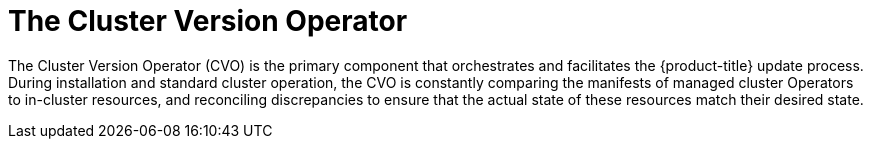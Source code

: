 // Module included in the following assemblies:
//
// * updating/understanding_updates/how-updates-work.adoc

:_mod-docs-content-type: CONCEPT
[id="update-cvo_{context}"]
= The Cluster Version Operator

// adding a poorly written, technically inaccurate skeleton of a module for now, which can be replaced/refined by SMEs as they see fit

The Cluster Version Operator (CVO) is the primary component that orchestrates and facilitates the {product-title} update process.
During installation and standard cluster operation, the CVO is constantly comparing the manifests of managed cluster Operators to in-cluster resources, and reconciling discrepancies to ensure that the actual state of these resources match their desired state.